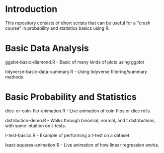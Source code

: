 * Introduction
This repository consists of dhort scripts that can be useful for a "crash course" in probability and statistics basics using R.

* Basic Data Analysis

ggplot-basic-diamond.R - Basic of many kinds of plots using ggplot

tidyverse-basic-data-summary.R - Using tidyverse filtering/summary methods

* Basic Probability and Statistics

dice-or-coin-flip-animation.R -  Live animation of coin flips or dice rolls. 

distribution-demo.R - Walks through binomial, normal, and t distributions, with some intuition on t-tests.

t-test-basics.R - Example of performing a t-test on a dataset

least-squares-animation.R - Live animation of how linear regression works.


